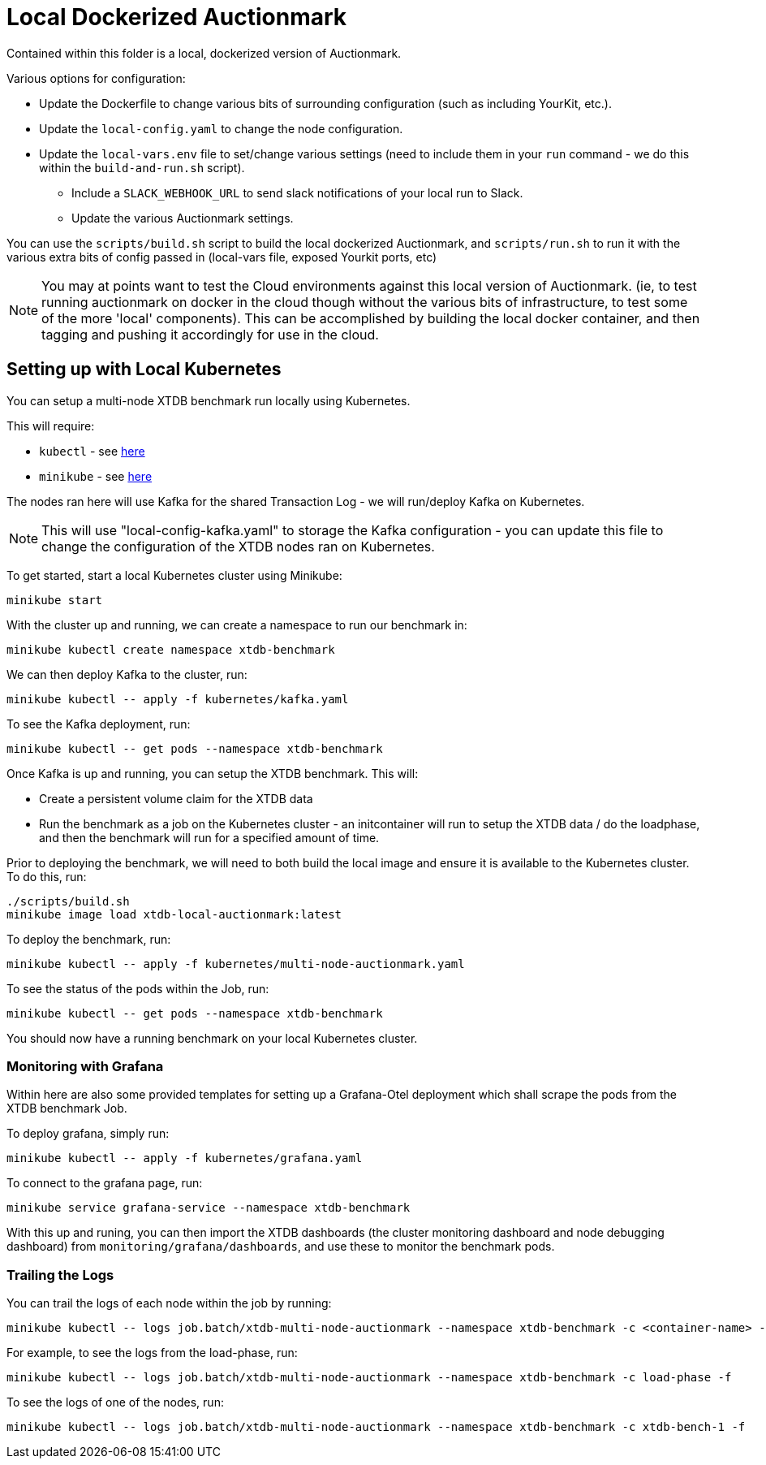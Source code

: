 = Local Dockerized Auctionmark

Contained within this folder is a local, dockerized version of Auctionmark. 

Various options for configuration:

* Update the Dockerfile to change various bits of surrounding configuration (such as including YourKit, etc.).
* Update the `local-config.yaml` to change the node configuration.
* Update the `local-vars.env` file to set/change various settings (need to include them in your `run` command - we do this within the `build-and-run.sh` script).
** Include a `SLACK_WEBHOOK_URL` to send slack notifications of your local run to Slack.
** Update the various Auctionmark settings.

You can use the `scripts/build.sh` script to build the local dockerized Auctionmark, and `scripts/run.sh` to run it with the various extra bits of config passed in (local-vars file, exposed Yourkit ports, etc)

NOTE: You may at points want to test the Cloud environments against this local version of Auctionmark. (ie, to test running auctionmark on docker in the cloud though without the various bits of infrastructure, to test some of the more 'local' components). This can be accomplished by building the local docker container, and then tagging and pushing it accordingly for use in the cloud.

== Setting up with Local Kubernetes

You can setup a multi-node XTDB benchmark run locally using Kubernetes.

This will require:

* `kubectl` - see link:https://kubernetes.io/docs/tasks/tools/[here]
* `minikube` - see link:https://minikube.sigs.k8s.io/docs/start/?arch=%2Flinux%2Fx86-64%2Fstable%2Fbinary+download[here] 

The nodes ran here will use Kafka for the shared Transaction Log - we will run/deploy Kafka on Kubernetes.

NOTE: This will use "local-config-kafka.yaml" to storage the Kafka configuration - you can update this file to change the configuration of the XTDB nodes ran on Kubernetes.

To get started, start a local Kubernetes cluster using Minikube:
```
minikube start
```

With the cluster up and running, we can create a namespace to run our benchmark in:
```
minikube kubectl create namespace xtdb-benchmark
```

We can then deploy Kafka to the cluster, run:
```
minikube kubectl -- apply -f kubernetes/kafka.yaml
```

To see the Kafka deployment, run:
```
minikube kubectl -- get pods --namespace xtdb-benchmark
```

Once Kafka is up and running, you can setup the XTDB benchmark. This will:

* Create a persistent volume claim for the XTDB data
* Run the benchmark as a job on the Kubernetes cluster - an initcontainer will run to setup the XTDB data / do the loadphase, and then the benchmark will run for a specified amount of time.

Prior to deploying the benchmark, we will need to both build the local image and ensure it is available to the Kubernetes cluster. To do this, run:
```
./scripts/build.sh
minikube image load xtdb-local-auctionmark:latest
```

To deploy the benchmark, run:
```
minikube kubectl -- apply -f kubernetes/multi-node-auctionmark.yaml
```

To see the status of the pods within the Job, run:
```
minikube kubectl -- get pods --namespace xtdb-benchmark
```

You should now have a running benchmark on your local Kubernetes cluster.

=== Monitoring with Grafana

Within here are also some provided templates for setting up a Grafana-Otel deployment which shall scrape the pods from the XTDB benchmark Job.

To deploy grafana, simply run:
```
minikube kubectl -- apply -f kubernetes/grafana.yaml
```

To connect to the grafana page, run:
```
minikube service grafana-service --namespace xtdb-benchmark
```

With this up and runing, you can then import the XTDB dashboards (the cluster monitoring dashboard and node debugging dashboard) from `monitoring/grafana/dashboards`, and use these to monitor the benchmark pods.

=== Trailing the Logs

You can trail the logs of each node within the job by running:

```
minikube kubectl -- logs job.batch/xtdb-multi-node-auctionmark --namespace xtdb-benchmark -c <container-name> -f
```

For example, to see the logs from the load-phase, run:
```
minikube kubectl -- logs job.batch/xtdb-multi-node-auctionmark --namespace xtdb-benchmark -c load-phase -f
```

To see the logs of one of the nodes, run:
```
minikube kubectl -- logs job.batch/xtdb-multi-node-auctionmark --namespace xtdb-benchmark -c xtdb-bench-1 -f
```
